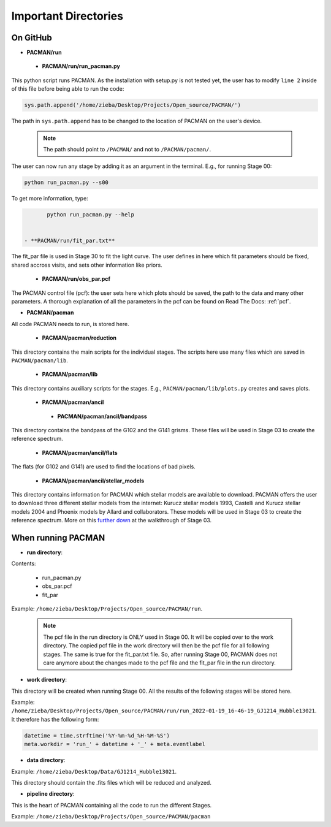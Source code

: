 .. _directories:

Important Directories
========================

On GitHub
''''''''''''''''''''''''''''''

* **PACMAN/run**

 - **PACMAN/run/run_pacman.py**

This python script runs PACMAN. As the installation with setup.py is not tested yet, the user has to modify ``line 2`` inside of this file before being able to run the code:

.. code-block:: python

	sys.path.append('/home/zieba/Desktop/Projects/Open_source/PACMAN/')

The path in ``sys.path.append`` has to be changed to the location of PACMAN on the user's device.

    .. note:: The path should point to ``/PACMAN/`` and not to ``/PACMAN/pacman/``.

The user can now run any stage by adding it as an argument in the terminal. E.g., for running Stage 00:

.. code-block:: console

	python run_pacman.py --s00

To get more information, type:

.. code-block:: console

	python run_pacman.py --help


 - **PACMAN/run/fit_par.txt**

The fit_par file is used in Stage 30 to fit the light curve. The user defines in here which fit parameters should be fixed, shared accross visits, and sets other information like priors.


 - **PACMAN/run/obs_par.pcf**

The PACMAN control file (pcf): the user sets here which plots should be saved, the path to the data and many other parameters. A thorough explanation of all the parameters in the pcf can be found on Read The Docs: :ref:`pcf`.



* **PACMAN/pacman**

All code PACMAN needs to run, is stored here.


 - **PACMAN/pacman/reduction**

This directory contains the main scripts for the individual stages. The scripts here use many files which are saved in ``PACMAN/pacman/lib``.


 - **PACMAN/pacman/lib**

This directory contains auxiliary scripts for the stages. E.g., ``PACMAN/pacman/lib/plots.py`` creates and saves plots.


 - **PACMAN/pacman/ancil**


  + **PACMAN/pacman/ancil/bandpass**

This directory contains the bandpass of the G102 and the G141 grisms. These files will be used in Stage 03 to create the reference spectrum.


  + **PACMAN/pacman/ancil/flats**

The flats (for G102 and G141) are used to find the locations of bad pixels.


  + **PACMAN/pacman/ancil/stellar_models**

This directory contains information for PACMAN which stellar models are available to download.
PACMAN offers the user to download three different stellar models from the internet: Kurucz stellar models 1993, Castelli and Kurucz stellar models 2004 and Phoenix models by Allard and collaborators.
These models will be used in Stage 03 to create the reference spectrum.
More on this `further down <https://pacmandocs.readthedocs.io/en/latest/quickstart.html#stage-03>`_ at the walkthrough of Stage 03.


When running PACMAN
''''''''''''''''''''''''''''''

* **run directory**:

Contents:

 - run_pacman.py

 - obs_par.pcf

 - fit_par

Example: ``/home/zieba/Desktop/Projects/Open_source/PACMAN/run``.

    .. note:: | The pcf file in the run directory is ONLY used in Stage 00. It will be copied over to the work directory. The copied pcf file in the work directory will then be the pcf file for all following stages. The same is true for the fit_par.txt file. So, after running Stage 00, PACMAN does not care anymore about the changes made to the pcf file and the fit_par file in the run directory.


* **work directory**:

This directory will be created when running Stage 00.
All the results of the following stages will be stored here.

Example: ``/home/zieba/Desktop/Projects/Open_source/PACMAN/run/run_2022-01-19_16-46-19_GJ1214_Hubble13021``.
It therefore has the following form:

.. code-block:: python

    datetime = time.strftime('%Y-%m-%d_%H-%M-%S')
    meta.workdir = 'run_' + datetime + '_' + meta.eventlabel


* **data directory**:

Example: ``/home/zieba/Desktop/Data/GJ1214_Hubble13021``.

This directory should contain the .fits files which will be reduced and analyzed.


* **pipeline directory**:

This is the heart of PACMAN containing all the code to run the different Stages.

Example: ``/home/zieba/Desktop/Projects/Open_source/PACMAN/pacman``
